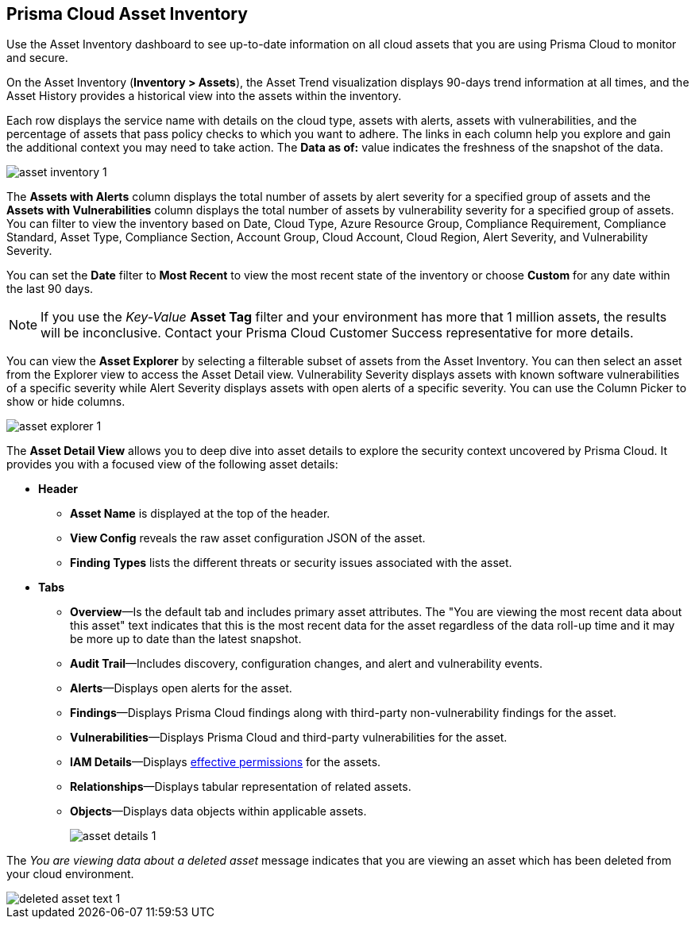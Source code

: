 [#idf8ea8905-d7a7-4c63-99e3-085099f6a30f]
== Prisma Cloud Asset Inventory

Use the Asset Inventory dashboard to see up-to-date information on all cloud assets that you are using Prisma Cloud to monitor and secure.

On the Asset Inventory (*Inventory > Assets*), the Asset Trend visualization displays 90-days trend information at all times, and the Asset History provides a historical view into the assets within the inventory. 

Each row displays the service name with details on the cloud type, assets with alerts, assets with vulnerabilities, and the percentage of assets that pass policy checks to which you want to adhere. The links in each column help you explore and gain the additional context you may need to take action. The *Data as of:* value indicates the freshness of the snapshot of the data.

image::cloud-and-software-inventory/asset-inventory-1.png[]

The *Assets with Alerts* column displays the total number of assets by alert severity for a specified group of assets and the *Assets with Vulnerabilities* column displays the total number of assets by vulnerability severity for a specified group of assets. You can filter to view the inventory based on Date, Cloud Type, Azure Resource Group, Compliance Requirement, Compliance Standard, Asset Type, Compliance Section, Account Group, Cloud Account, Cloud Region, Alert Severity, and Vulnerability Severity. 

You can set the *Date* filter to *Most Recent* to view the most recent state of the inventory or choose *Custom* for any date within the last 90 days.

NOTE: If you use the _Key-Value_ *Asset Tag* filter and your environment has more that 1 million assets, the results will be inconclusive. Contact your Prisma Cloud Customer Success representative for more details.

You can view the *Asset Explorer* by selecting a filterable subset of assets from the Asset Inventory. You can then select an asset from the Explorer view to access the Asset Detail view. Vulnerability Severity displays assets with known software vulnerabilities of a specific severity while Alert Severity displays assets with open alerts of a specific severity. You can use the Column Picker to show or hide columns.

image::cloud-and-software-inventory/asset-explorer-1.png[]

The *Asset Detail View* allows you to deep dive into asset details to explore the security context uncovered by Prisma Cloud. It provides you with a focused view of the following asset details:

* *Header*
+
** *Asset Name* is displayed at the top of the header.
** *View Config* reveals the raw asset configuration JSON of the asset.
** *Finding Types* lists the different threats or security issues associated with the asset.

* *Tabs*
+
** *Overview*—Is the default tab and includes primary asset attributes. The "You are viewing the most recent data about this asset" text indicates that this is the most recent data for the asset regardless of the data roll-up time and it may be more up to date than the latest snapshot.

** *Audit Trail*—Includes discovery, configuration changes, and alert and vulnerability events.

** *Alerts*—Displays open alerts for the asset.

** *Findings*—Displays Prisma Cloud findings along with third-party non-vulnerability findings for the asset.

** *Vulnerabilities*—Displays Prisma Cloud and third-party vulnerabilities for the asset. 

** *IAM Details*—Displays xref:../administration/configure-iam-security/cloud-identity-inventory.adoc[effective permissions] for the assets. 

** *Relationships*—Displays tabular representation of related assets.

** *Objects*—Displays data objects within applicable assets.
+
image::cloud-and-software-inventory/asset-details-1.png[]

The _You are viewing data about a deleted asset_ message indicates that you are viewing an asset which has been deleted from your cloud environment.

image::cloud-and-software-inventory/deleted-asset-text-1.png[]

//this was from the legacy inventory section>
//[NOTE]
//====
//You may see more failed resources on the Compliance Dashboard compared to the Asset Inventory. This is because the Asset Inventory only counts assets that belong to your cloud account, and the Compliance Dashboard includes foreign entities such as SSO or Federated Users that are not resources ingested directly from the monitored cloud accounts.
//====
